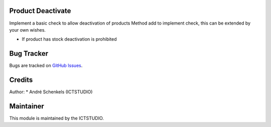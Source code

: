 .. image:: https://img.shields.io/badge/licence-AGPL--3-blue.svg
   :alt: License: AGPL-3

Product Deactivate
==================
Implement a basic check to allow deactivation of products
Method add to implement check, this can be extended by your own wishes.

* If product has stock deactivation is prohibited


Bug Tracker
===========
Bugs are tracked on `GitHub Issues <https://github.com/ICTSTUDIO/odoo-extra-addons/issues>`_.

Credits
=======

Author:
* André Schenkels (ICTSTUDIO)


Maintainer
==========
.. image:: https://www.ictstudio.eu/github_logo.png
   :alt: ICTSTUDIO
   :target: https://www.ictstudio.eu

This module is maintained by the ICTSTUDIO.